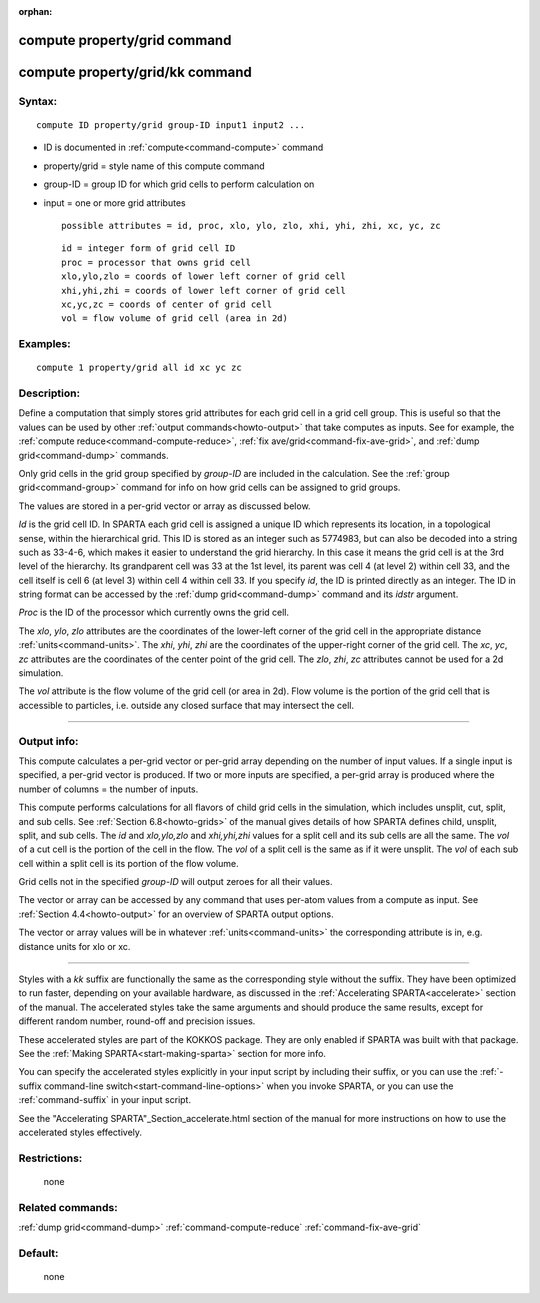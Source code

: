 :orphan:

.. index:: compute property/grid
.. index:: compute property/grid/kk



.. _command-compute-property-grid:

#############################
compute property/grid command
#############################

.. _command-compute-property-gridkk:

################################
compute property/grid/kk command
################################


*******
Syntax:
*******

::

   compute ID property/grid group-ID input1 input2 ... 

-  ID is documented in :ref:`compute<command-compute>` command
-  property/grid = style name of this compute command
-  group-ID = group ID for which grid cells to perform calculation on
-  input = one or more grid attributes

   ::

        possible attributes = id, proc, xlo, ylo, zlo, xhi, yhi, zhi, xc, yc, zc 

   ::

        id = integer form of grid cell ID
        proc = processor that owns grid cell
        xlo,ylo,zlo = coords of lower left corner of grid cell
        xhi,yhi,zhi = coords of lower left corner of grid cell
        xc,yc,zc = coords of center of grid cell
        vol = flow volume of grid cell (area in 2d) 

*********
Examples:
*********

::

   compute 1 property/grid all id xc yc zc 

************
Description:
************

Define a computation that simply stores grid attributes for each grid
cell in a grid cell group. This is useful so that the values can be used
by other :ref:`output commands<howto-output>` that take
computes as inputs. See for example, the :ref:`compute reduce<command-compute-reduce>`, :ref:`fix ave/grid<command-fix-ave-grid>`,
and :ref:`dump grid<command-dump>` commands.

Only grid cells in the grid group specified by *group-ID* are included
in the calculation. See the :ref:`group grid<command-group>` command for info
on how grid cells can be assigned to grid groups.

The values are stored in a per-grid vector or array as discussed below.

*Id* is the grid cell ID. In SPARTA each grid cell is assigned a unique
ID which represents its location, in a topological sense, within the
hierarchical grid. This ID is stored as an integer such as 5774983, but
can also be decoded into a string such as 33-4-6, which makes it easier
to understand the grid hierarchy. In this case it means the grid cell is
at the 3rd level of the hierarchy. Its grandparent cell was 33 at the
1st level, its parent was cell 4 (at level 2) within cell 33, and the
cell itself is cell 6 (at level 3) within cell 4 within cell 33. If you
specify *id*, the ID is printed directly as an integer. The ID in string
format can be accessed by the :ref:`dump grid<command-dump>` command and its
*idstr* argument.

*Proc* is the ID of the processor which currently owns the grid cell.

The *xlo*, *ylo*, *zlo* attributes are the coordinates of the lower-left
corner of the grid cell in the appropriate distance
:ref:`units<command-units>`. The *xhi*, *yhi*, *zhi* are the coordinates of
the upper-right corner of the grid cell. The *xc*, *yc*, *zc* attributes
are the coordinates of the center point of the grid cell. The *zlo*,
*zhi*, *zc* attributes cannot be used for a 2d simulation.

The *vol* attribute is the flow volume of the grid cell (or area in 2d).
Flow volume is the portion of the grid cell that is accessible to
particles, i.e. outside any closed surface that may intersect the cell.

--------------

************
Output info:
************

This compute calculates a per-grid vector or per-grid array depending on
the number of input values. If a single input is specified, a per-grid
vector is produced. If two or more inputs are specified, a per-grid
array is produced where the number of columns = the number of inputs.

This compute performs calculations for all flavors of child grid cells
in the simulation, which includes unsplit, cut, split, and sub cells.
See :ref:`Section 6.8<howto-grids>` of the manual gives
details of how SPARTA defines child, unsplit, split, and sub cells. The
*id* and *xlo,ylo,zlo* and *xhi,yhi,zhi* values for a split cell and its
sub cells are all the same. The *vol* of a cut cell is the portion of
the cell in the flow. The *vol* of a split cell is the same as if it
were unsplit. The *vol* of each sub cell within a split cell is its
portion of the flow volume.

Grid cells not in the specified *group-ID* will output zeroes for all
their values.

The vector or array can be accessed by any command that uses per-atom
values from a compute as input. See :ref:`Section 4.4<howto-output>` for an overview of SPARTA output
options.

The vector or array values will be in whatever :ref:`units<command-units>`
the corresponding attribute is in, e.g. distance units for xlo or xc.

--------------

Styles with a *kk* suffix are functionally the same as the
corresponding style without the suffix.  They have been optimized to
run faster, depending on your available hardware, as discussed in the
:ref:`Accelerating SPARTA<accelerate>` section of the manual.
The accelerated styles take the same arguments and should produce the
same results, except for different random number, round-off and
precision issues.

These accelerated styles are part of the KOKKOS package. They are only
enabled if SPARTA was built with that package.  See the :ref:`Making SPARTA<start-making-sparta>` section for more info.

You can specify the accelerated styles explicitly in your input script
by including their suffix, or you can use the :ref:`-suffix command-line switch<start-command-line-options>` when you invoke SPARTA, or you can
use the :ref:`command-suffix` in your input script.

See the "Accelerating SPARTA"_Section_accelerate.html section of the
manual for more instructions on how to use the accelerated styles
effectively.


*************
Restrictions:
*************
 none

*****************
Related commands:
*****************

:ref:`dump grid<command-dump>`
:ref:`command-compute-reduce`
:ref:`command-fix-ave-grid`

********
Default:
********
 none
